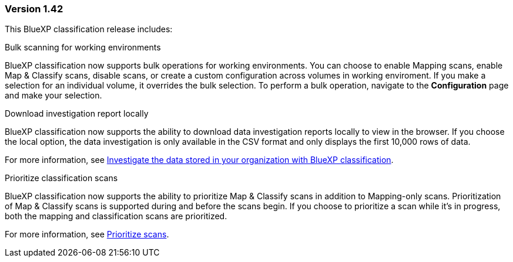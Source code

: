 === Version 1.42

This BlueXP classification release includes:

.Bulk scanning for working environments

BlueXP classification now supports bulk operations for working environments. You can choose to enable Mapping scans, enable Map & Classify scans, disable scans, or create a custom configuration across volumes in working enviroment. If you make a selection for an individual volume, it overrides the bulk selection. To perform a bulk operation, navigate to the **Configuration** page and make your selection. 

.Download investigation report locally

BlueXP classification now supports the ability to download data investigation reports locally to view in the browser. If you choose the local option, the data investigation is only available in the CSV format and only displays the first 10,000 rows of data. 

For more information, see link:task-investigate-data.html#create-the-data-investigation-report[Investigate the data stored in your organization with BlueXP classification].

.Prioritize classification scans

BlueXP classification now supports the ability to prioritize Map & Classify scans in addition to Mapping-only scans. Prioritization of Map & Classify scans is supported during and before the scans begin. If you choose to prioritize a scan while it's in progress, both the mapping and classification scans are prioritized. 

For more information, see link:task-managing-repo-scanning.html#prioritize-scans[Prioritize scans].
